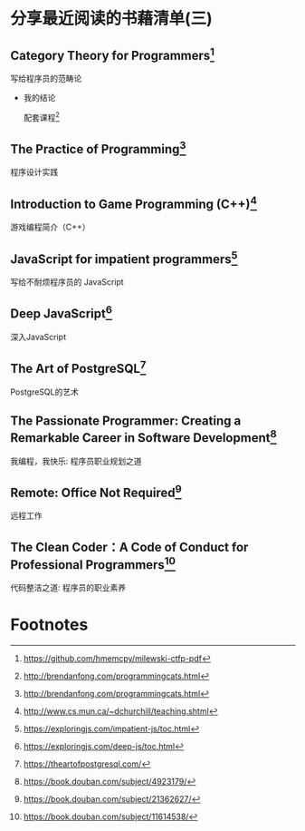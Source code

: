 #+STARTUP: showall

* 分享最近阅读的书藉清单(三)

** Category Theory for Programmers[fn:1]

   写给程序员的范畴论

   * 我的结论

     配套课程[fn:2]

** The Practice of Programming[fn:3]

   程序设计实践

** Introduction to Game Programming (C++)[fn:4]

   游戏编程简介（C++）

** JavaScript for impatient programmers[fn:5]

   写给不耐烦程序员的 JavaScript

** Deep JavaScript[fn:6]

   深入JavaScript

** The Art of PostgreSQL[fn:7]

   PostgreSQL的艺术

** The Passionate Programmer: Creating a Remarkable Career in Software Development[fn:8]

   我编程，我快乐: 程序员职业规划之道

** Remote: Office Not Required[fn:9]

   远程工作

** The Clean Coder：A Code of Conduct for Professional Programmers[fn:10]

   代码整洁之道: 程序员的职业素养

* Footnotes

[fn:10] https://book.douban.com/subject/11614538/

[fn:9] https://book.douban.com/subject/21362627/

[fn:8] https://book.douban.com/subject/4923179/

[fn:7] https://theartofpostgresql.com/

[fn:6] https://exploringjs.com/deep-js/toc.html

[fn:5] https://exploringjs.com/impatient-js/toc.html

[fn:4] http://www.cs.mun.ca/~dchurchill/teaching.shtml

[fn:3] http://brendanfong.com/programmingcats.html

[fn:2] http://brendanfong.com/programmingcats.html

[fn:1] https://github.com/hmemcpy/milewski-ctfp-pdf
